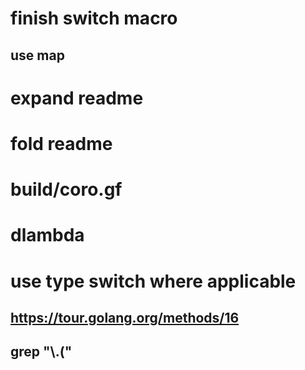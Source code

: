 * finish switch macro
** use map
* expand readme
* fold readme
* build/coro.gf
* dlambda
* use type switch where applicable
** https://tour.golang.org/methods/16
** grep "\.("
